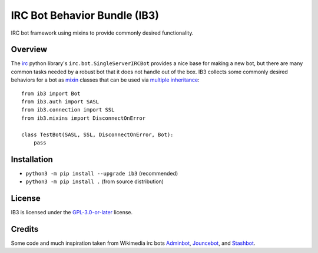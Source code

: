 =============================
IRC Bot Behavior Bundle (IB3)
=============================

IRC bot framework using mixins to provide commonly desired functionality.

Overview
========
The `irc`_ python library's ``irc.bot.SingleServerIRCBot`` provides a nice
base for making a new bot, but there are many common tasks needed by a robust
bot that it does not handle out of the box. IB3 collects some commonly desired
behaviors for a bot as `mixin`_ classes that can be used via `multiple
inheritance`_::

    from ib3 import Bot
    from ib3.auth import SASL
    from ib3.connection import SSL
    from ib3.mixins import DisconnectOnError

    class TestBot(SASL, SSL, DisconnectOnError, Bot):
        pass

Installation
============
* ``python3 -m pip install --upgrade ib3`` (recommended)
* ``python3 -m pip install .`` (from source distribution)

License
=======
IB3 is licensed under the `GPL-3.0-or-later`_ license.

Credits
=======
Some code and much inspiration taken from Wikimedia irc bots `Adminbot`_,
`Jouncebot`_, and `Stashbot`_.

.. _irc: https://pypi.org/project/irc/
.. _mixin: https://en.wikipedia.org/wiki/Mixin
.. _multiple inheritance: https://docs.python.org/3/tutorial/classes.html#multiple-inheritance
.. _GPL-3.0-or-later: https://www.gnu.org/copyleft/gpl.html
.. _Adminbot: https://phabricator.wikimedia.org/diffusion/ODAC/
.. _Jouncebot: https://phabricator.wikimedia.org/diffusion/GJOU/
.. _Stashbot: https://phabricator.wikimedia.org/diffusion/LTST/
